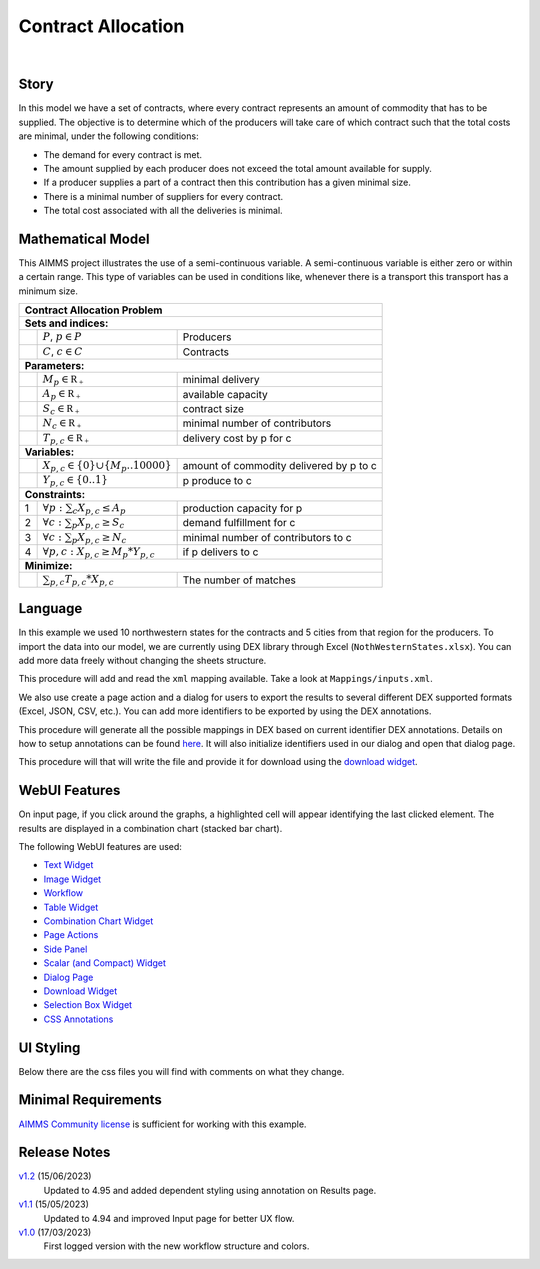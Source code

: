Contract Allocation
=========================
.. meta::
   :keywords: Semi-continuous variables, Mixed Integer Programming model, MIP, combinationchart, table, colors, css
   :description: This AIMMS project illustrates the use of a semi-continuous variable.

.. image:: https://img.shields.io/badge/AIMMS_4.95-ZIP:_Contract_Alocation-blue
   :target: https://github.com/aimms/contract-allocation/archive/refs/heads/main.zip

.. image:: https://img.shields.io/badge/AIMMS_4.95-Github:_Contract_Alocation-blue
   :target: https://github.com/aimms/contract-allocation

.. image:: https://img.shields.io/badge/AIMMS_Community-Forum-yellow
   :target: https://community.aimms.com/aimms-webui-44/uptaded-contract-allocation-example-1253

.. image:: images/project.gif
    :align: center

|
   
Story
-----

In this model we have a set of contracts, where every contract represents an amount of commodity that has to be supplied. The objective is to determine which of the producers will take care of which contract such that the total costs are minimal, under the following conditions:


- The demand for every contract is met.

- The amount supplied by each producer does not exceed the total amount available for supply.

- If a producer supplies a part of a contract then this contribution has a given minimal size.

- There is a minimal number of suppliers for every contract. 

- The total cost associated with all the deliveries is minimal.


Mathematical Model
------------------

This AIMMS project illustrates the use of a semi-continuous variable. A semi-continuous variable is either zero or within a certain range. This type of variables can be used in conditions like, whenever there is a transport this transport has a minimum size. 

+-----+------------------------------------------------------+-------------------------------------------+
|       Contract Allocation Problem                                                                      |
+=====+======================================================+===========================================+
+ **Sets and indices:**                                                                                  |
+-----+------------------------------------------------------+-------------------------------------------+
+     | :math:`P`, :math:`p \in P`                           | Producers                                 |
+-----+------------------------------------------------------+-------------------------------------------+
+     | :math:`C`, :math:`c \in C`                           | Contracts                                 |
+-----+------------------------------------------------------+-------------------------------------------+
| **Parameters:**                                                                                        |
+-----+------------------------------------------------------+-------------------------------------------+
|     | :math:`M_{p} \in \mathbb{R_{+}}`                     | minimal delivery                          |
+-----+------------------------------------------------------+-------------------------------------------+
|     | :math:`A_{p} \in \mathbb{R_{+}}`                     | available capacity                        |
+-----+------------------------------------------------------+-------------------------------------------+
|     | :math:`S_{c} \in \mathbb{R_{+}}`                     | contract size                             |
+-----+------------------------------------------------------+-------------------------------------------+
|     | :math:`N_{c} \in \mathbb{R_{+}}`                     | minimal number of contributors            |
+-----+------------------------------------------------------+-------------------------------------------+
|     | :math:`T_{p,c} \in \mathbb{R_{+}}`                   | delivery cost by p for c                  |
+-----+------------------------------------------------------+-------------------------------------------+
| **Variables:**                                                                                         |
+-----+------------------------------------------------------+-------------------------------------------+
|     | :math:`X_{p,c} \in \{0\} \cup \{M_{p}..10000\}`      | amount of commodity delivered by p to c   |
+-----+------------------------------------------------------+-------------------------------------------+
|     | :math:`Y_{p,c} \in \{0..1\}`                         | p produce to c                            |
+-----+------------------------------------------------------+-------------------------------------------+
| **Constraints:**                                                                                       |
+-----+------------------------------------------------------+-------------------------------------------+
|  1  | :math:`\forall p: \sum_c X_{p,c} \leq A_{p}`         | production capacity for p                 |
+-----+------------------------------------------------------+-------------------------------------------+
|  2  | :math:`\forall c: \sum_p X_{p,c} \geq S_{c}`         | demand fulfillment for c                  |
+-----+------------------------------------------------------+-------------------------------------------+
|  3  | :math:`\forall c: \sum_p X_{p,c} \geq N_{c}`         | minimal number of contributors to c       |
+-----+------------------------------------------------------+-------------------------------------------+
|  4  | :math:`\forall p, c: X_{p,c} \geq M_{p} * Y_{p,c}`   | if p delivers to c                        |
+-----+------------------------------------------------------+-------------------------------------------+
| **Minimize:**                                                                                          |
+-----+------------------------------------------------------+-------------------------------------------+
|     | :math:`\sum_{p,c} T_{p,c} * X_{p,c}`                 | The number of matches                     |
+-----+------------------------------------------------------+-------------------------------------------+

Language 
--------

In this example we used 10 northwestern states for the contracts and 5 cities from that region for the producers. To import the data into our model, we are currently using DEX library through Excel (``NothWesternStates.xlsx``). 
You can add more data freely without changing the sheets structure.  

.. aimms:procedure:: pr_importExcelData

This procedure will add and read the ``xml`` mapping available. Take a look at ``Mappings/inputs.xml``.

.. code-block:: aimms
   :linenos:

   dex::AddMapping(
      mappingName :  "inputs", 
      mappingFile :  "Mappings/inputs.xml");

   dex::ReadFromFile(
      dataFile         :  "NothWesternStates.xlsx", 
      mappingName      :  "inputs", 
      emptyIdentifiers :  1, 
      emptySets        :  1, 
      resetCounters    :  1);

   ep_actualContract := first(i_contract);
   ep_actualProducer := first(i_producer);


We also use create a page action and a dialog for users to export the results to several different DEX supported formats (Excel, JSON, CSV, etc.). 
You can add more identifiers to be exported by using the DEX annotations.

.. aimms:procedure:: pr_openExportPage

This procedure will generate all the possible mappings in DEX based on current identifier DEX annotations. Details on how to setup annotations can be found `here <https://how-to.aimms.com/Articles/528/528-how-to-set-up-data-exchange-basics.html#generate-mapping-file>`_. It will also initialize identifiers used in our dialog and open that dialog page.

.. code-block:: aimms
   :linenos:

   !Generating all possible mappings
   dex::GenerateDatasetMappings();

   !Selecting the Excel mapping as initial value
   if not ep_selectedMapping then
      ep_selectedMapping 
      :=  First(i_generatedMappings | FindString(
               SearchString  :  i_generatedMappings, 
               Key           :  "excel", 
               CaseSensitive :  0, 
               WordOnly      :  0, 
               IgnoreWhite   :  0));
   endif;

   !Defining Dialog and actions - Only done required
   s_actions:= data { Done };
   ep_pageId := 'export_page';

   !Opening dialog page - no action on done - webui::NoOp1 does nothing
   webui::OpenDialogPage(
      pageId  :  ep_pageId, 
      title   :  "Export Data", 
      actions :  s_actions, 
      onDone  :  'webui::NoOp1');

    


.. aimms:procedure:: pr_exportExcelData

This procedure will that will write the file and provide it for download using the `download widget <https://documentation.aimms.com/webui/download-widget.html>`_.

.. code-block:: aimms
   :linenos:

   ! we want to download a file
   sp_out_fileLocation := sp_FileName;

   ! we store the location of the file in string parameter FinalLocation
   sp_loc_FinalLocation := webui::GetIOFilePath(sp_out_fileLocation);

   ! writing the output file locally
   dex::WriteToFile(
      dataFile    :  sp_loc_FinalLocation, 
      mappingName :  ep_selectedMapping, 
      pretty      :  1);

   ! checking if the previous write statement was successful or not
   if FileExists(sp_loc_FinalLocation) then

      ! if successful, statusCode is set to 'CREATED' which will trigger the download widget to show the Get button
      p_out_statusCode := webui::ReturnStatusCode('CREATED');
      ! displaying the status message as Ready to download exported data! instead of the default "File ready to download"
      sp_out_statusDescription := "Ready to download exported data!";

   else    !if previous write statement was not successful

      ! setting the statusCode to 'ERROR' and the download widget will not show the Get button anymore
      p_out_statusCode := webui::ReturnStatusCode('ERROR');
      !displaying a custom error message
      sp_out_statusDescription := "Something went wrong when creating the file.";

   endif;



.. seealso::
   To understand in depth check out `DEX documentation <https://documentation.aimms.com/dataexchange/index.html>`_.

WebUI Features
--------------

On input page, if you click around the graphs, a highlighted cell will appear identifying the last clicked element. The results are displayed in a combination chart (stacked bar chart).

The following WebUI features are used:

- `Text Widget <https://documentation.aimms.com/webui/text-widget.html>`_

- `Image Widget <https://documentation.aimms.com/webui/image-widget.html>`_

- `Workflow <https://documentation.aimms.com/webui/workflow-panels.html>`_

- `Table Widget <https://documentation.aimms.com/webui/table-widget.html>`_

- `Combination Chart Widget <https://documentation.aimms.com/webui/combination-chart-widget.html>`_

- `Page Actions <https://documentation.aimms.com/webui/page-menu.html>`_ 

- `Side Panel <https://documentation.aimms.com/webui/side-panels-grd-pages.html#side-panel-grid-pages>`_

- `Scalar (and Compact) Widget <https://documentation.aimms.com/webui/scalar-widget.html>`_ 

- `Dialog Page <https://documentation.aimms.com/webui/dialog-pages.html>`_ 

- `Download Widget <https://documentation.aimms.com/webui/download-widget.html>`_ 

- `Selection Box Widget <https://documentation.aimms.com/webui/selection-box-widget-v2.html>`_ 

- `CSS Annotations <https://documentation.aimms.com/webui/css-styling.html#data-dependent-styling>`_


UI Styling
----------
Below there are the css files you will find with comments on what they change. 

.. tab-set::
   .. tab-item:: annotation.css

      .. code-block:: css
         :linenos:

         .annotation-bkg-cell {
            background: var(--primary90Transparent);
         }

         .annotation-bkg-cell-default {
            background: var(--primary90Transparent);
         }

         .annotation-bkg-cell-default input{
            color: transparent;
         }

         .annotation-reach-maximum {
            background: rgba(255, 0, 0, 0.438);
         }

         .annotation-reach-minimum {
            background: rgba(255, 255, 0, 0.438);
         }

         .annotation-between {
            background: rgba(0, 128, 0, 0.438);
         }

   .. tab-item:: colors.css

      .. code-block:: css
         :linenos:

         :root {
         /*---------------------------------------------------------------------
               COLORS
         ----------------------------------------------------------------------*/
         --primary: #3DDAB4;
         --primaryDark: #00B569;
         --primary90Transparent: #3ddab33b;

         /*---------------------------------------------------------------------
               LOGO
         ----------------------------------------------------------------------*/
         --bg_app-logo: 15px 50% / 30px 30px no-repeat url(/app-resources/resources/images/budgeting.png);
         --spacing_app-logo_width: 45px;


         --color_bg_button_primary: var(--primaryDark);
         --color_bg_button_primary_hover: var(--primary);
         --color_text_edit-select-link: var(--primaryDark);


         /*---------------------------------------------------------------------
               WORKFLOW
         ----------------------------------------------------------------------*/
         /* Header text*/
         --color_workflow-header: #505767;
            
         /* Step background and content (text, icon) colors for the 4 states*/
         /*current + current with error*/
         --color_bg_workflow_current: var(--primaryDark);
         --color_workflow_current: var(--color_text_inverted);
         --color_bg_workflow_error-current: #d1454b;

         /*active*/
         --color_bg_workflow_active: #e6edff;
         --color_workflow_active: var(--primaryDark);
         
         /*inactive*/
         --color_bg_workflow_inactive: #dde0e8;
         --color_workflow_inactive: #b0b5c2;
         
         /*error*/
         --color_bg_workflow_error: #f9e9e9;
         --color_workflow_error: #d1454b;
         
         /* Child indentation, border colors */
         --spacing_workflow-child-indent: 1rem;
         --color_workflow-item-divider: var(--primaryDark);
         
         /* Icon background, border, for non-error state */
         --color_bg_workflow-icon: #ffffff;
         --color_workflow-icon-border: var(--primaryDark);
         }

   .. tab-item:: textColor.css

      .. code-block:: css
         :linenos:

         /*Change table text color*/
         .tag-table .grid-viewport .cell:not(.flag-readOnly), 
         html:not(.using-touch) .tag-table .grid-viewport .cell:not(.flag-readOnly) {
            color: var(--primaryDark);
         }

         /*Change scalar text color*/
         .tag-scalar .kpi .value {
            color: var(--primaryDark);
         }

         /*Link color*/
         .ql-snow a {  
            color: var(--primaryDark);
         }

         /*Change table default text color*/
         .tag-table .grid-viewport .cell.flag-default, 
         html:not(.using-touch) .tag-table .grid-viewport .cell.flag-default {
            color: white;
         }

   .. tab-item:: body.css

      .. code-block:: css
         :linenos:

         /*Add image on the background*/
         .scroll-wrapper--pagev2 .page-container {
            content: " ";
            background: url(img/RightBackground.png) rgb(249, 249, 249) no-repeat left/contain;
         }

   .. tab-item:: header.css

      .. code-block:: css
         :linenos:

         .theme-aimms header.tag-application {
            border-bottom: 2px solid var(--primary);
         }

   .. tab-item:: combinationChart.css

      .. code-block:: css
         :linenos:

         /*Change color of togglelegend of the combination chart*/
         .togglelegend-button svg{
            fill: var(--primaryDark);
         }

         .togglelegend-button-active:hover svg g, .togglelegend-button-active svg g {
            fill: var(--primary);    
         }

   .. tab-item:: sidePanel.css

      .. code-block:: css
         :linenos:

         /*Change color after tab click*/
         .sidepanel-container .sidepanel-tab.active {
            background-color: var(--primary);
         }

         /*Change letter color on hover*/
         .sidepanel-container .sidepanel-tab.active:hover {
            color: white;
         }

         /*Change icon color*/
         .sidepanel-container .sidepanel-tab .sidepanel-icon,
         .sidepanel-container .sidepanel-tab:hover {
            color: var(--primary);
         }

         /*Change color after all tabs*/
         .sidepanel-container .sidepanel-tabs-container:after {
            background: var(--primary);
         }

         /*Change the color below sidepanel tabs*/
         .sidepanel-container {
            background-color:   rgb(249, 249, 249);
         }

         .sidepanel-container .sidepanel-tab {
            height: 180px;
         }
   
   .. tab-item:: button.css

      .. code-block:: css
         :linenos:

         /*Change color of the busy button*/
         .veil-msg.state-busy .ui-button {
            background-color: var(--primary);
         }
   
   .. tab-item:: pageAction.css

      .. code-block:: css
         :linenos:

         .page-action-v2 .page-action-menu,
         .page-action-v2 .page-action-menu.open {
            background: var(--primaryDark);
         }

         .page-action-v2 .page-action-menu:hover,
         .page-action-v2 .page-action-menu:hover {
            background: var(--primary);
         }

         .page-action-v2 .page-action-holder .page-action-item .page-action-icon, 
         .page-action-v2 .page-action-holder .page-action-item .page-action-letter {
            background-color: var(--primaryDark);
         }

         .page-action-v2 .page-action-holder .page-action-item .page-action-icon:hover, 
         .page-action-v2 .page-action-holder .page-action-item .page-action-letter:hover {
            background-color: var(--primary);
         }
   
   .. tab-item:: table.css

      .. code-block:: css
         :linenos:

         .tag-table.focused .focus-cell {
            box-shadow: inset 0 0 0 2px var(--primaryDark);
         }



Minimal Requirements
--------------------   

`AIMMS Community license <https://www.aimms.com/platform/aimms-community-edition/>`_ is sufficient for working with this example.


Release Notes
--------------------   

`v1.2 <https://github.com/aimms/contract-allocation/releases/tag/1.2>`_ (15/06/2023)
   Updated to 4.95 and added dependent styling using annotation on Results page. 

`v1.1 <https://github.com/aimms/contract-allocation/releases/tag/1.1>`_ (15/05/2023)
   Updated to 4.94 and improved Input page for better UX flow. 

`v1.0 <https://github.com/aimms/contract-allocation/releases/tag/1.0>`_ (17/03/2023)
	First logged version with the new workflow structure and colors. 

.. spelling:word-list::

   primaryDark
   ddab
   bg
   